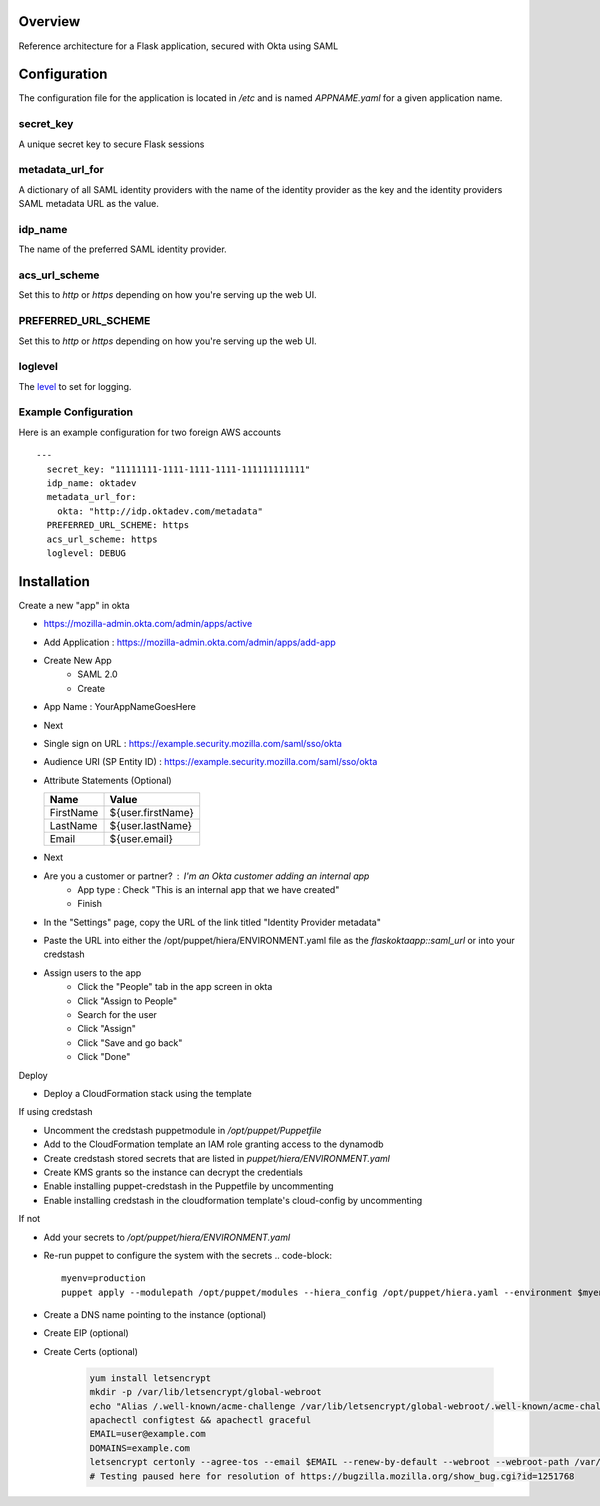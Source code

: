 Overview
========

Reference architecture for a Flask application, secured with Okta using SAML

Configuration
=============

The configuration file for the application is located in `/etc` and is named
`APPNAME.yaml` for a given application name.

secret_key
----------

A unique secret key to secure Flask sessions

metadata_url_for
----------------

A dictionary of all SAML identity providers with the name of the identity
provider as the key and the identity providers SAML metadata URL as the
value.

idp_name
--------

The name of the preferred SAML identity provider.

acs_url_scheme
--------------

Set this to `http` or `https` depending on how you're serving up the web UI.

PREFERRED_URL_SCHEME
--------------------

Set this to `http` or `https` depending on how you're serving up the web UI.

loglevel
--------

The `level <https://docs.python.org/2/library/logging.html#levels>`_ to set for logging.

Example Configuration
---------------------

Here is an example configuration for two foreign AWS accounts

::

    --- 
      secret_key: "11111111-1111-1111-1111-111111111111"
      idp_name: oktadev
      metadata_url_for: 
        okta: "http://idp.oktadev.com/metadata"
      PREFERRED_URL_SCHEME: https
      acs_url_scheme: https
      loglevel: DEBUG


Installation
============

Create a new "app" in okta

- https://mozilla-admin.okta.com/admin/apps/active
- Add Application : https://mozilla-admin.okta.com/admin/apps/add-app
- Create New App
   - SAML 2.0
   - Create
- App Name : YourAppNameGoesHere
- Next
- Single sign on URL : https://example.security.mozilla.com/saml/sso/okta
- Audience URI (SP Entity ID) : https://example.security.mozilla.com/saml/sso/okta
- Attribute Statements (Optional)

  +-----------+-------------------+
  | Name      | Value             |
  +===========+===================+
  | FirstName | ${user.firstName} |
  +-----------+-------------------+
  | LastName  | ${user.lastName}  |
  +-----------+-------------------+
  | Email     | ${user.email}     |
  +-----------+-------------------+

- Next
- Are you a customer or partner? : I'm an Okta customer adding an internal app
   - App type : Check "This is an internal app that we have created"
   - Finish
- In the "Settings" page, copy the URL of the link titled "Identity Provider metadata"
- Paste the URL into either the /opt/puppet/hiera/ENVIRONMENT.yaml file as the `flaskoktaapp::saml_url` or into your credstash
- Assign users to the app
   - Click the "People" tab in the app screen in okta
   - Click "Assign to People"
   - Search for the user
   - Click "Assign"
   - Click "Save and go back"
   - Click "Done"

Deploy

- Deploy a CloudFormation stack using the template

If using credstash

- Uncomment the credstash puppetmodule in `/opt/puppet/Puppetfile`
- Add to the CloudFormation template an IAM role granting access to the dynamodb
- Create credstash stored secrets that are listed in `puppet/hiera/ENVIRONMENT.yaml`
- Create KMS grants so the instance can decrypt the credentials
- Enable installing puppet-credstash in the Puppetfile by uncommenting
- Enable installing credstash in the cloudformation template's cloud-config by uncommenting

If not

- Add your secrets to `/opt/puppet/hiera/ENVIRONMENT.yaml`
- Re-run puppet to configure the system with the secrets
  .. code-block::

      myenv=production
      puppet apply --modulepath /opt/puppet/modules --hiera_config /opt/puppet/hiera.yaml --environment $myenv --execute "include 'flaskoktaapp'"

- Create a DNS name pointing to the instance (optional)
- Create EIP (optional)
- Create Certs (optional)

   .. code-block::


      yum install letsencrypt
      mkdir -p /var/lib/letsencrypt/global-webroot
      echo "Alias /.well-known/acme-challenge /var/lib/letsencrypt/global-webroot/.well-known/acme-challenge" >> /etc/httpd/conf/httpd.conf
      apachectl configtest && apachectl graceful
      EMAIL=user@example.com
      DOMAINS=example.com
      letsencrypt certonly --agree-tos --email $EMAIL --renew-by-default --webroot --webroot-path /var/lib/letsencrypt/global-webroot --domains $DOMAINS
      # Testing paused here for resolution of https://bugzilla.mozilla.org/show_bug.cgi?id=1251768
